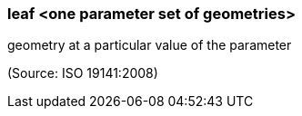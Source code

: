 === leaf <one parameter set of geometries>

geometry at a particular value of the parameter

(Source: ISO 19141:2008)

